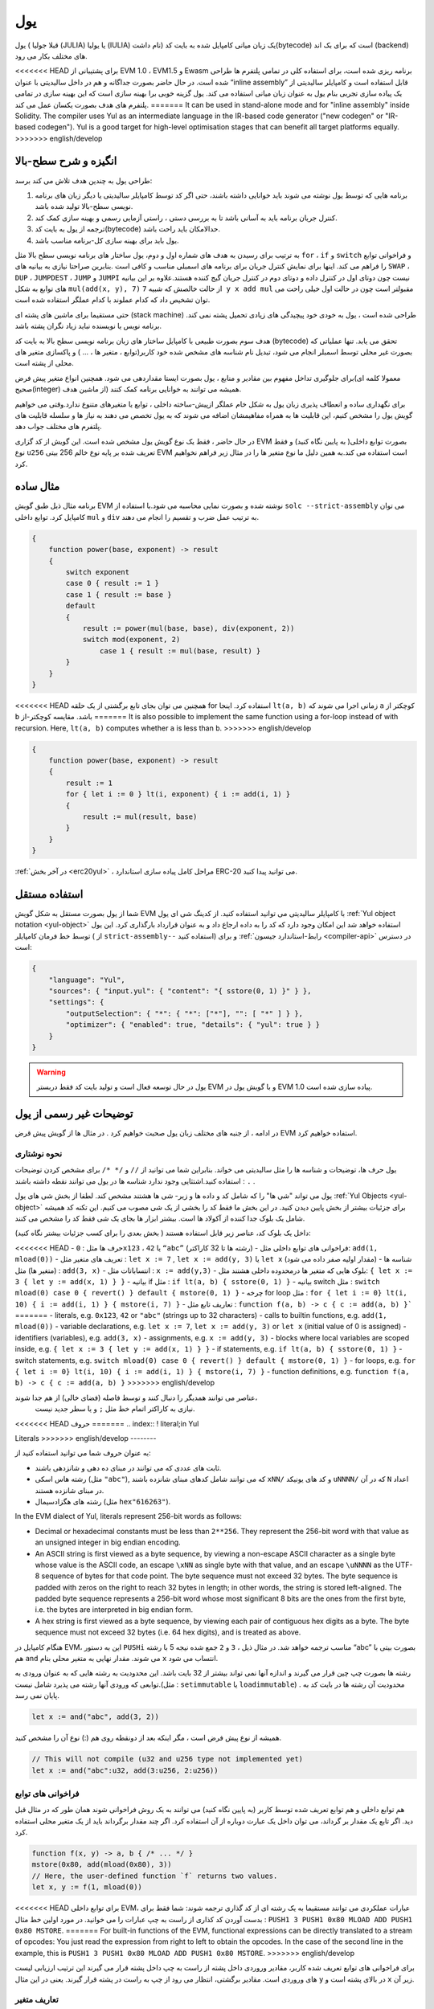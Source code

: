 .. _yul:

###
یول
###

.. index:: ! assembly, ! asm, ! evmasm, ! yul, julia, iulia

یول ( قبلا جولیا (JULIA) یا یولیا (IULIA) نام داشت) 
یک زبان میانی کامپایل شده به بایت کد(bytecode) است که برای بک اند (backend) های مختلف بکار می رود.

<<<<<<< HEAD
برای پشتیبانی از EVM 1.0 ، EVM1.5  و Ewasm برنامه ریزی شده است، برای استفاده کلی
در تمامی پلتفرم ها طراحی شده است. در حال حاضر بصورت جداگانه و هم در داخل سالیدیتی
با عنوان “inline assembly” قابل استفاده است و کامپایلر سالیدیتی از یک پیاده سازی تجربی
بنام یول به عنوان زبان میانی استفاده می کند. یول گزینه خوبی برا بهینه سازی است که این
بهینه سازی در تمامی پلتفرم های هدف بصورت یکسان عمل می کند.
=======
It can be used in stand-alone mode and for "inline assembly" inside Solidity.
The compiler uses Yul as an intermediate language in the IR-based code generator ("new codegen" or "IR-based codegen").
Yul is a good target for high-level optimisation stages that can benefit all target platforms equally.
>>>>>>> english/develop

انگیزه و شرح سطح-بالا
========================

طراحی یول به چندین هدف تلاش می کند برسد:

1. برنامه هایی که توسط یول نوشته می شوند باید خوانایی داشته باشند، حتی اگر کد توسط کامپایلر سالیدیتی یا دیگر زبان های برنامه نویسی سطح-بالا تولید شده باشد.
2. کنترل جریان برنامه باید به آسانی باشد تا به بررسی دستی ، راستی آزمایی رسمی و بهینه سازی  کمک کند.
3. ترجمه از یول به بایت کد(bytecode) حدالامکان باید راحت باشد.
4. یول باید برای بهینه سازی کل-برنامه مناسب باشد.

به ترتیب برای رسیدن به هدف های شماره اول و دوم، یول ساختار های برنامه نویسی سطح بالا مثل 
``for`` ، ``if``  و ``switch`` و فراخوانی توابع را فراهم می کند. اینها برای نمایش کنترل جریان برای
برنامه های اسمبلی مناسب و کافی است .بنابرین صراحتا نیازی به بیانیه های ``SWAP`` ، ``DUP`` ،  ``JUMPDEST`` ، ``JUMP`` و ``JUMPI`` 
نیست چون دوتای اول در کنترل داده و دوتای دوم در کنترل جریان گیج کننده هستند.علاوه بر این بیانیه های توابع به شکل 
``mul(add(x, y), 7)`` از حالت خالصش که شبیه ``7 y x add mul`` مقبولتر است چون در حالت اول خیلی راحت می توان
تشخیص داد که کدام عملوند با کدام عملگر استفاده شده است.

حتی مستقیما برای ماشین های پشته ای (stack machine) طراحی شده است ، یول به خودی خود پیچیدگی های زیادی تحمیل پشته نمی کند. برنامه نویس 
یا نویسنده نباید زیاد نگران پشته باشد.

هدف سوم بصورت طبیعی با کامپایل ساختار های زبان برنامه نویسی سطح بالا به بایت کد
(bytecode) تحقق می یابد. تنها عملیاتی که بصورت غیر محلی توسط اسمبلر انجام می شود، تبدیل نام شناسه های مشخص شده خود
کاربر(توابع ، متغیر ها ، ... ) و پاکسازی متغیر های محلی از پشته است.

برای جلوگیری تداخل مفهوم بین مقادیر و منابع ، یول بصورت ایستا مقداردهی می شود.
همچنین انواع متغیر پیش فرض(معمولا کلمه ای صحیح(integer) از ماشین هدف)  همیشه می
توانند به خوانایی برنامه کمک کنند.

برای نگهداری ساده و انعطاف پذیری زبان یول به شکل خام عملگر ازپیش-ساخته داخلی ، توابع
یا متغیرهای متنوع ندارد.وقتی می خواهیم گویش یول را مشخص کنیم، این قابلیت ها به همراه
مفاهیمشان اضافه می شوند که به یول تخصص می دهند به نیاز ها و سلسله قابلیت های پلتفرم
های مختلف جواب دهد.

در حال حاضر ، فقط یک نوع گویش یول مشخص شده است. این گویش از کد گزاری EVM
بصورت توابع داخلی( به پایین نگاه کنید) و فقط نوع ``u256`` تعریف شده بر پایه نوع خالم 256
بیتی EVM است استفاده می کند.به همین دلیل ما نوع متغیر ها را در مثال زیر فراهم نخواهیم
کرد.


مثال ساده
===========

برنامه مثال ذیل طبق گویش EVM نوشته شده و بصورت نمایی محاسبه می شود.با استفاده از
``solc --strict-assembly`` می توان کامپایل کرد. توابع داخلی ``mul`` و ``div`` به ترتیب عمل ضرب
و تقسیم را انجام می دهند.

.. code-block:: yul

    {
        function power(base, exponent) -> result
        {
            switch exponent
            case 0 { result := 1 }
            case 1 { result := base }
            default
            {
                result := power(mul(base, base), div(exponent, 2))
                switch mod(exponent, 2)
                    case 1 { result := mul(base, result) }
            }
        }
    }

<<<<<<< HEAD
همچنین می توان بجای تابع برگشتی از یک حلقه for استفاده کرد. اینجا ``lt(a, b)`` زمانی اجرا
می شوند که ``a``  کوچکتر از ``b``  باشد. مقایسه کوچکتر-از
=======
It is also possible to implement the same function using a for-loop
instead of with recursion. Here, ``lt(a, b)`` computes whether ``a`` is less than ``b``.
>>>>>>> english/develop

.. code-block:: yul

    {
        function power(base, exponent) -> result
        {
            result := 1
            for { let i := 0 } lt(i, exponent) { i := add(i, 1) }
            {
                result := mul(result, base)
            }
        }
    }

:ref:`در آخر بخش  <erc20yul>` ، مراحل کامل پیاده سازی استاندارد ERC-20 می توانید پیدا کنید.



استفاده مستقل
===============

شما از یول بصورت مستقل به شکل گویش EVM با کامپایلر سالیدیتی می توانید استفاده کنید.
از کدینگ شی ای یول :ref:`Yul object notation <yul-object>` استفاده خواهد شد این امکان وجود دارد که کد
را به داده ارجاع داد و به عنوان قرارداد بارگذاری کرد. این یول توسط خط فرمان کامپایلر ( از
``strict-assembly--`` استفاده کنید) و برای :ref:`رابط-استاندارد جیسون <compiler-api>` در دسترس است:

.. code-block:: json

    {
        "language": "Yul",
        "sources": { "input.yul": { "content": "{ sstore(0, 1) }" } },
        "settings": {
            "outputSelection": { "*": { "*": ["*"], "": [ "*" ] } },
            "optimizer": { "enabled": true, "details": { "yul": true } }
        }
    }

.. warning::

    یول در حال توسعه فعال است و تولید بایت کد فقط دربستر EVM و با گویش یول در EVM 1.0 پیاده سازی شده است.


توضیحات غیر رسمی از یول
===========================

در ادامه ، از جنبه های مختلف زبان یول صحبت خواهیم کرد . در مثال ها از گویش پیش قرض EVM استفاده خواهیم کرد.

نحوه نوشتاری
--------------

یول حرف ها، توضیحات و شناسه ها را مثل سالیدیتی می خواند. بنابراین شما می توانید از ``//`` و
``/* */`` برای مشخص کردن توضیحات استفاده کنید.اشتثایی وجود ندارد شناسه ها در یول می
توانند نقطه داشته باشند : ``.`` .

یول می تواند "شی ها" را که شامل کد و داده ها و زیر- شی ها هشتند مشخص کند.
لطفا از بخش شی های یول :ref:`Yul Objects <yul-object>` برای جزئیات بیشتر از بخش پایین دیدن کنید.
در این بخش ما فقط کد را بخشی از یک شی مصوب می کنیم.
این تکنه کد همیشه شامل یک بلوک جدا کننده از آکولاد ها است.
بیشتر ابزار ها بجای یک شی فقط کد را مشخص می کنند.

داخل یک بلوک کد، عناصر زیر قابل استفاده هستند 
( بخش بعدی را برای کسب جزئیات بیشتر نگاه کنید):

<<<<<<< HEAD
- حرف ها مثل : ``0x123`` ،  ``42`` یا ``“abc”`` (رشته ها تا 32 کاراکتر)
- فراخوانی های توابع داخلی مثل: ``add(1, mload(0))``
- تعریف های متغیر مثل : ``let x := 7`` , ``let x := add(y, 3)`` یا ``let x`` (مقدار اولیه صفر داده می شود)
- شناسه ها (متغیر ها) مثل : ``add(3, x)``
- انتساباتات مثل : ``x := add(y,3)``
- بلوک هایی که متغیر ها درمحدوده داخلی هشتند مثل: ``{ let x := 3 { let y := add(x, 1) } }``
- بیانیه if  مثل : ``if lt(a, b) { sstore(0, 1) }``
- بیانیه switch مثل : ``switch mload(0) case 0 { revert() } default { mstore(0, 1) }``
- چرخه for loop مثل : ``for { let i := 0} lt(i, 10) { i := add(i, 1) } { mstore(i, 7) }``
- تعاریف تابع مثل : ``function f(a, b) -> c { c := add(a, b) }```
=======
- literals, e.g. ``0x123``, ``42`` or ``"abc"`` (strings up to 32 characters)
- calls to builtin functions, e.g. ``add(1, mload(0))``
- variable declarations, e.g. ``let x := 7``, ``let x := add(y, 3)`` or ``let x`` (initial value of 0 is assigned)
- identifiers (variables), e.g. ``add(3, x)``
- assignments, e.g. ``x := add(y, 3)``
- blocks where local variables are scoped inside, e.g. ``{ let x := 3 { let y := add(x, 1) } }``
- if statements, e.g. ``if lt(a, b) { sstore(0, 1) }``
- switch statements, e.g. ``switch mload(0) case 0 { revert() } default { mstore(0, 1) }``
- for loops, e.g. ``for { let i := 0} lt(i, 10) { i := add(i, 1) } { mstore(i, 7) }``
- function definitions, e.g. ``function f(a, b) -> c { c := add(a, b) }``
>>>>>>> english/develop

عناصر می توانند همدیگر را دنبال کنند و توسط فاصله (فضای خالی) از هم جدا شوند،
 نیازی به کاراکتر اتمام خط مثل ``;`` و یا سطر جدید نیست.

<<<<<<< HEAD
حروف 
=======
.. index:: ! literal;in Yul

Literals
>>>>>>> english/develop
--------

به عنوان حروف شما می توانید استفاده کنید از:

- ثابت های عددی که می توانند در مبنای ده دهی و شانزدهی باشند.

- رشته هاس اسکی (مثل ``"abc"``), که می توانند شامل کدهای مبنای شانزده باشند ``xNN/`` و کد های یونیکد ``uNNNN/`` که در آن ``N`` اعداد در مبنای شانزده هستند.

- رشته های هگزادسیمال (مثل ``hex"616263"``).

In the EVM dialect of Yul, literals represent 256-bit words as follows:

- Decimal or hexadecimal constants must be less than ``2**256``.
  They represent the 256-bit word with that value as an unsigned integer in big endian encoding.

- An ASCII string is first viewed as a byte sequence, by viewing
  a non-escape ASCII character as a single byte whose value is the ASCII code,
  an escape ``\xNN`` as single byte with that value, and
  an escape ``\uNNNN`` as the UTF-8 sequence of bytes for that code point.
  The byte sequence must not exceed 32 bytes.
  The byte sequence is padded with zeros on the right to reach 32 bytes in length;
  in other words, the string is stored left-aligned.
  The padded byte sequence represents a 256-bit word whose most significant 8 bits are the ones from the first byte,
  i.e. the bytes are interpreted in big endian form.

- A hex string is first viewed as a byte sequence, by viewing
  each pair of contiguous hex digits as a byte.
  The byte sequence must not exceed 32 bytes (i.e. 64 hex digits), and is treated as above.

هنگام کامپایل در EVM، این به دستور ``PUSHi`` مناسب ترجمه خواهد شد. در مثال ذیل ، ``3`` و ``2``
جمع شده  نیجه 5 با رشته “abc”  بصورت بیتی با هم ``and`` می شوند. مقدار نهایی به متغیر
محلی بنام ``x``  انتساب می شود.

رشته ها بصورت چپ چین قرار می گیرند و اندازه آنها نمی تواند بیشتر از 32 بایت باشد. این
محدودیت به رشته هایی که به عنوان ورودی به توابعی که ورودی آنها رشته می پذیرد شامل
نیست.(مثل : ``setimmutable``  یا ``loadimmutable``)  . محدودیت آن رشته ها در بایت کد به پایان نمی رسد.

.. code-block:: yul

    let x := and("abc", add(3, 2))

همیشه از نوع پیش فرض است ، مگر اینکه بعد از دونقطه روی هم (:) نوع آن را مشخص کنید.

.. code-block:: yul

    // This will not compile (u32 and u256 type not implemented yet)
    let x := and("abc":u32, add(3:u256, 2:u256))


فراخوانی های توابع 
------------------

هم توابع داخلی و هم توابع تعریف شده توسط کاربر (به پایین نگاه کنید) می توانند به یک روش
فراخوانی شوند همان طور که در مثال قبل دید. اگر تابع یک مقدار بر گرداند، می توان داخل یک
عبارت دوباره از آن استفاده کرد. اگر چند مقدار برگرداند باید از یک متغیر محلی استفاده کرد.

.. code-block:: yul

    function f(x, y) -> a, b { /* ... */ }
    mstore(0x80, add(mload(0x80), 3))
    // Here, the user-defined function `f` returns two values.
    let x, y := f(1, mload(0))

<<<<<<< HEAD
برای توابع داخلی EVM، عبارات عملکردی می توانند مستقیما به یک رشته ای از کد گذاری
ترجمه شوند: شما فقط برای بدست آوردن کد کذاری از راست به چپ عبارات را می خوانید.
در مورد اولین خط مثال : ``PUSH1 3 PUSH1 0x80 MLOAD ADD PUSH1 0x80 MSTORE``.
=======
For built-in functions of the EVM, functional expressions
can be directly translated to a stream of opcodes:
You just read the expression from right to left to obtain the
opcodes. In the case of the second line in the example, this
is ``PUSH1 3 PUSH1 0x80 MLOAD ADD PUSH1 0x80 MSTORE``.
>>>>>>> english/develop

برای فراخوانی های توابع تعریف شده کاربر، مقادیر وروردی داخل پشته از راست به چپ داخل
پشته قرار می گیرند این ترتیب ارزیابی لیست های وروردی است. مقادیر برگشتی، انتظار می
رود از چپ به راست در پشته قرار گیرند. یعنی در این مثال ``y`` در بالای پشته است و ``x`` زیر آن.

تعاریف متغیر
------------

برای تعریف متغیر ها می توانید از کلمه کلیدی ``let`` استفاده کنید. یک متغیر فقط در داخل بلوکی
که تعریف شده ``{...}`` قابل مشاهده است. هنگام کامپایل به EVM، اسلات پشته جدید ایجاد می
شود که مختص متغیر است و با رسیدن به انتهای بلوک خودکار دوباره  از بین می رود. می
توانید مقدار اولیه ای برای متغیر ارائه دهید. اگر مقداری ارائه ندهدید، مقدار متغیر صفر در نظر
گرفته می شود.

از آنجایی که متغیر ها روی پشته ذخیره می شوند، مستقیما بر حافظه یا هارد تاثیر نمی گذارند،
اما می توان از آنها به عنوان اشاره گر ها در حافظه و یا مکان های ذخیره سازی در توابع داخلی
``mstore`` , ``mload`` , ``sstore`` و ``sload`` استفاده کرد.گویش های آینده ممکن است نوع های(
types) خاصی را برای این اشاره گر ها معرفی کند.

وقتی یک متغیر ارجاع می شود، مقدار فعلی آن کپی می شود. برای EVM ، این به یک دستور ``DUP`` ترجمه می شود.

.. code-block:: yul

    {
        let zero := 0
        let v := calldataload(zero)
        {
            let y := add(sload(v), 1)
            v := y
        } // y is "deallocated" here
        sstore(v, zero)
    } // v and zero are "deallocated" here


اگر متغیر تعریف شده نوع متفاوتی از نوع ئیش فرض داشته باشد، شما این را به دونقطه روی
هم نشان می دهید. هنگامی که از یک فراخوانی تابعی که چندین مقدار بر می گرداند، می توانید
متغیر های مختلفی را دریک عبارت تعریف کنید.

.. code-block:: yul

    // This will not compile (u32 and u256 type not implemented yet)
    {
        let zero:u32 := 0:u32
        let v:u256, t:u32 := f()
        let x, y := g()
    }

بسته به تنظیمات بهینه ساز، پس از استفاده از متغیر برای آخرین بار ، کامپایلر می تواند اسلات
پشته را از قبل آزاد کند، حتی اگر هنوز در محدوده باشد.


انتسابات
-----------

متغیر ها را می توان پس از تعریف با استفاده از عملگر ``:=`` نسبت داد. انتساب همزمان چندین
متغیر امکان پذیر است. برای این کار، تعداد و انواع مقادیر باید مطابقت داشته باشند.اگر می
خواهید مقادیر برگشتی از تابعی را که دارای پارامتر های باز گشتی متعدد است اختصاص دهید،
باید متغیر های متعددی را فراهم کنید. متغیری ممکن نیست چندین بار در سمت چپ انتساب
شود، به عنوان مثال ``()x, x := f`` نا معتبر است.

.. code-block:: yul

    let v := 0
    // re-assign v
    v := 2
    let t := add(v, 2)
    function f() -> a, b { }
    // assign multiple values
    v, t := f()


If
--

از دستور if می توان برای اجرای شروط استفاده کرد. بوک “else” قابل تعریف نیست. اگر به
چندین گزینه دیگر نیاز دارید ، به جای آن از “switch” استفاده کنید (پایین را ببینید).

.. code-block:: yul

    if lt(calldatasize(), 4) { revert(0, 0) }

آکولاد برای بدنه لازم است.

Switch
------

می توانید از دستور switch به عنوان نسخه گسترده if استفاده کنید.مقدار یک عبارت را می
گیرد و آن را با چندین مقدار ثابت واقعی مقایسه می کند. در صورت مطابقت بخش مربوطه
گرفته می شود.بر خلاف سایر زبان های برنامه نویسی ، به دلایل امنیتی ، کنترل جریان از یک
کیس به کیس دیگر ادامه نمی یابد. می توان یک کیس پیش فرض ``default`` تعریف کرد که در صوردت
عدم تطابق با دیگر کیس ها آن اجرا شود. 

.. code-block:: yul

    {
        let x := 0
        switch calldataload(4)
        case 0 {
            x := calldataload(0x24)
        }
        default {
            x := calldataload(0x44)
        }
        sstore(0, div(x, 2))
    }

لیست کیس ها نیاز به آکولاد ندارد ولی بدنه کیس ها نیازمند آکولاد باز و بسته هستند.

Loops
-----

یول از حلقه for…loop پشتیبانی می کند که شامل یک قسمت اولبه ، یک شرط ، یک قسمت
بعد از تکرار و یک بدنه است. شرط باید یک عبارت باشد، در حالی که سه مورد دیگر بلوک
هستند. اگر در قسمت مقدماتی تمام متغیر هارا تعریف کند ، دامنه این متغیر ها به سایر قسمت
های حلقه گسترش می یابد.

دستورات ``break``  و ``continue`` را می توان به ترتیب برای خروج از حلقه و یا ادامه حلقه از جایی که باقیمانده استفاده کرد.

مثال زیر جمع مساحت یک منطقه را در حافظه محاسبه می کند.

.. code-block:: yul

    {
        let x := 0
        for { let i := 0 } lt(i, 0x100) { i := add(i, 0x20) } {
            x := add(x, mload(i))
        }
    }

برای حلقه ها می توان به عنوان جایگزین حلقه while نیز استفاده کرد : خیلی ساده قسمت های اولیه و پس از تکرار را خالی بگذارید.

.. code-block:: yul

    {
        let x := 0
        let i := 0
        for { } lt(i, 0x100) { } {     // while(i < 0x100)
            x := add(x, mload(i))
            i := add(i, 0x20)
        }
    }

تعاریف توابع 
---------------------

ول به تعریف توابع اجازه می دهد. اینها نباید با توابع سالیدیتی اشتباه گرفته شوند زیرا آنها
هرگز بخشی از رابط خارجی قرار داد نیستند فضای نامی (namespace) جدا از فضای توابع
سالیدیتی دارند.

برای EVM، توابع یول ورودی های خود را (به کامپیوتر بر می گردانند) از پشته می گیرند و
همچنین نتایج را روی پشته قرار می دهند. توابع تعریف شده توسط کاربر و توابع داخلی دقیقا به
همین روش فرا خوانی می شوند.

توابع را می توان در هر کجا تعریف کرد و بلوکی که در آن اعلام می شوند قابل مشاهده
هستند. در داخل یک تابع ، نمی توانید به متغیر های تعریف شده خارج از تابع دسترسی پیدا کنید.

تعریف پارامتر ها و متغیر های برگشتی در توابع مانند سالیتدی است.
برای برگرداندن متغیر ، آن را به متغیر های برگشتی نسبت دهید.

اگر شما تابعی دارید که چندین متغیر بر می گرداند،
شما باید خروجی را به چندین متغیر نسبت دهدید ``a, b := f(x)``  یا  ``let a, b := f(x)``.

از دستور ``leave`` برا خروج از تابع فعلی می توان استفاده کرد. مانند دستور ``return`` در دیگر
زبان های برنامه نویسی عمل می کند که برگشت مقدار مهم نیست، فقط از تابع خارج می شود
در حالی که متغیر های بازگشتی در آن لحظه هر مقداری که داشته باشند نسبت داده می شوند.

توجه داشته باشید که گویش EVM یک تابع داخلی به نام ``return`` دارد که از اجرای
کل(فراخوانی داخلی سیستم) برنامه خارج می شود و این تابع مختص یول نیست.

مثال تابع توان را پیاده سازی می کند توسط (ضرب درخود عدد – ضرب بر عدد توان) :

.. code-block:: yul

    {
        function power(base, exponent) -> result {
            switch exponent
            case 0 { result := 1 }
            case 1 { result := base }
            default {
                result := power(mul(base, base), div(exponent, 2))
                switch mod(exponent, 2)
                    case 1 { result := mul(base, result) }
            }
        }
    }

مشخصات یول
====================

این فضا به طور رسمی کدینگ یول را توصیف می کند، کد یول معمولا درون شی هایی از نوع
یول قرار می گیرد، که در فصل مخصوص خودش توضیح داده شده است.

.. code-block:: none

    Block = '{' Statement* '}'
    Statement =
        Block |
        FunctionDefinition |
        VariableDeclaration |
        Assignment |
        If |
        Expression |
        Switch |
        ForLoop |
        BreakContinue |
        Leave
    FunctionDefinition =
        'function' Identifier '(' TypedIdentifierList? ')'
        ( '->' TypedIdentifierList )? Block
    VariableDeclaration =
        'let' TypedIdentifierList ( ':=' Expression )?
    Assignment =
        IdentifierList ':=' Expression
    Expression =
        FunctionCall | Identifier | Literal
    If =
        'if' Expression Block
    Switch =
        'switch' Expression ( Case+ Default? | Default )
    Case =
        'case' Literal Block
    Default =
        'default' Block
    ForLoop =
        'for' Block Expression Block Block
    BreakContinue =
        'break' | 'continue'
    Leave = 'leave'
    FunctionCall =
        Identifier '(' ( Expression ( ',' Expression )* )? ')'
    Identifier = [a-zA-Z_$] [a-zA-Z_$0-9.]*
    IdentifierList = Identifier ( ',' Identifier)*
    TypeName = Identifier
    TypedIdentifierList = Identifier ( ':' TypeName )? ( ',' Identifier ( ':' TypeName )? )*
    Literal =
        (NumberLiteral | StringLiteral | TrueLiteral | FalseLiteral) ( ':' TypeName )?
    NumberLiteral = HexNumber | DecimalNumber
    StringLiteral = '"' ([^"\r\n\\] | '\\' .)* '"'
    TrueLiteral = 'true'
    FalseLiteral = 'false'
    HexNumber = '0x' [0-9a-fA-F]+
    DecimalNumber = [0-9]+


محدودیت های دستور زبان
---------------------------

جدا از محدودیت هایی که مستقیما توسط دستور زبان اعمال می شوند ، محدودیت های زیر نیز
اعمال می شوند:

سوئیچ ها باید حداقل یک کیس داشته باشند ( از جمله کیس پیش قرض).
همه مقادر کیس ها باید هم نوع و مقادیر متمایز داشته باشند.
اگر بر تمامی حالت ها کیس نوشته شده باشد نوشت کیس پیش فرض مجاز نیست.
( یعنی یک سویچ از نوع ``bool`` که فقط دارای یک حالت درست و ناردست باشد ، نوشتن کیش پیش فرض مجاز نیست.)

هر عبارت به عنوان صفر یا مقداری بیشتر از صفر ارزیابی می شود. نحوه ارزیابی شناسه
ها(متغیر ها) و اصطلاحات (رشته  و یا اعدادی که خودمان در یک شرط  جهت بررسی وارد می
کنیم) یکسان است و در توابع  نحوه ارزیابی مقادیر بازگشتی به هر تعدادی باشند به همان تعداد
عمل ارزیابی خواهیم داشت

در تعریف و انتساب متغیر ها ، عبارات سمت راست (در صورت وجود)  با مقادیر سمت چپ
باید یکسان باشند. این تنها حالتی است که می توان از چندین مقدار استفاده کرد. متغیر با نام
مشابه نمی تواند بیش از یک بار در سمت چپ انتساب یا تعریف شود.

عباراتی که به صورت بیانیه هستند (یعنی در داخل بلوک هستند) باید با مقادیر صفر سنجیده شوند.

در تمام شرایط دیگر ، عبارات باید دقیقا به یک ارزش سنجیده شوند.

<<<<<<< HEAD
دستورات ``continue`` و ``break`` در داخل بدنه حلقه ها قابل استفاده است و باید همان عملکرد را
که در حلقه دارند نشان دهند( یا هر دو باید در سطح بالایی باشند). از دستورات ``continue`` و
``break`` نمی توان در قسمت های دیگر حلقه استفاده کرد ، حتی در داخل حلقه دوم یک حلقه تو در تو.
=======
A ``continue`` or ``break`` statement can only be used inside the body of a for-loop, as follows.
Consider the innermost loop that contains the statement.
The loop and the statement must be in the same function, or both must be at the top level.
The statement must be in the loop's body block;
it cannot be in the loop's initialization block or update block.
It is worth emphasizing that this restriction applies just
to the innermost loop that contains the ``continue`` or ``break`` statement:
this innermost loop, and therefore the ``continue`` or ``break`` statement,
may appear anywhere in an outer loop, possibly in an outer loop's initialization block or update block.
For example, the following is legal,
because the ``break`` occurs in the body block of the inner loop,
despite also occurring in the update block of the outer loop:

.. code-block:: yul

    for {} true { for {} true {} { break } }
    {
    }
>>>>>>> english/develop

قسمت شرط حلقه باید دقیقا یک مقدار سنجیده شود.

دستور ``leave`` فقط داخل توابع قابل استفاده است.

Functions cannot be defined anywhere inside for loop init blocks.

اندازه لیترالز(literals) نمی تواند بزرگتر از نوع آنها باشد. بزرگترین نوع قابل تعریف به اندازه 256 بیت است.

حین انتساب در فراخوانی تابع، مقادیر باید با نوع آنها مطابقت داشته باشند. به هیچ وجه تبدیل
ضمنی مجاز نیست. تبدیل ضمنی بطور کلی فقط زمانی مقدور است که گویش این قابلیت را با
توابع – داخلی مناسب فراهم کند و مقادیر را دریافت و به نوع متفاوت تبدیل کرده وبه خروجی
دهد.

قوانین محدوده ها
----------------

حدود در یول به بلوک ها ختم می شوند ( استثنائات توابع و حلقه های for است که در پایین
شرح داده شده است) و تمامی تعاریف ( ``FunctionDefinition`` ، ``VariableDeclaration``) با شناسه های جدید
در این محدوده معرفی می شوند.

شناسه ها در بلوکی که تعریف شده اند (شامل تمامی نودها-فرعی(sub-nodes)  و بلوکهای-فرعی) در دسترس هستند:

خصوصا ،
نمی توان در سمت راست اول مقدار داد و سپس در سمت چپ نام متغیر را نوشت.
وابع قبل از تعریفشان قابل ارجاع هستند (به شرطی که در محدوده دسترس باشند).

به عنوان استثنا، محدود “ورودی” (init) قسمت حلقه for-loop در تمام قسمت های دیگر حلقه
گسترش یافته است. این بدان معنی است که متغیر های تعریف شده در بخش ورودی(init) (اما
نه بلوکی که داخل بخش ورودی است) درتمامی دیگر بخش های حلقه در دسترس هستند.

شناسه های تعریف شده در قسمت های دیگر حلقه از قوانین محدوده ها تبعیت می کنند.

یعنی یک حلقه for-loop به شکل ``for { I... } C { P... } { B... }`` معادل ``{ I... for {} C { P... } { B... } }``.

پارامتر ها و پارامتر های بازگشتی از توابع در داخل توابع در دسترس هستند و باید نام آنها
متفاوت باشد.

داخل توابع ، این امکان وجود ندارد به متغیری خارج از محدوده تابع نمی توان ارجاع داد.

سایه زدن (shadowing) مجاز نیست ، یعنی شما نمی توانید شناسه ای را که قبلا  در جایی
تعریف کرده اید در جای دیگر شناسه ای به همان نام داشته باشید، حتی اگر در دسترس نباشد.
در داخل توابع، دسترسی به متغیری که خارج از محدوده تابع تعریف شده باشد، امکانپذیر نیست.

مشخصات رسمی 
-----------

ما یول را با فراهم کردن تابع E  اورلود شده (overloaded) در نود های مختلف AST مشخص
می کنیم. مانند توابع داخلی می تواند عوارض جانبی داشته باشد، تابع E دو وضعیت آبجکت (
object state) و نود AST را می گیرد و دو وضعیت آبجکت (object state) جدید و یک متغیر
عددی از دیگر مقادیر را بر می گرداند. این دو وضعیت آبجکت(object state)  عبارتند از
وضعیت آبجکت کل (Global)(که درداخل آنها حافظه EVM ،فضاهای ذخیره سازی و وضعیت
بلاکچین است) و وضعیت آبجکت محلی ( وضعیت متغیر های محلی ، یعنی قسمت(segment)
پشته EVM وجود دارد)

اگر نود AST  یک بیانیه باشد ، تابع E دو وضعیت آبجکت (object state)  برمی گرداند و یک
"حالت" (“mode”) که برای ``break`` ، ``continue`` و ``leave`` عبارت استفاده می شود. اگر این
نود AST یک عبارت باشد، تابع E دو وضعیت آبجکت (object state)  و تعداد زیادی مقادیر بر
می گرداند که به عنوان عبارت ارزیابی می شوند


ماهیت دقیق وضعیت کل(global) نامشخص و غیر قابل توصیف در سطح بالای برنامه نویسی
است. وضعیت محلی ``L`` با شناسه های ``i`` به مقادیر ``v`` به عنوان ``L[i] = v`` نشان داده شده است.

برای شناسه ``v`` اجازه دهید ``$v`` نام شناسه باشد.

ما از یک علامت غیر ساختاری برا نودهای AST استفاده خواهیم کرد.

.. code-block:: none

    E(G, L, <{St1, ..., Stn}>: Block) =
        let G1, L1, mode = E(G, L, St1, ..., Stn)
        let L2 be a restriction of L1 to the identifiers of L
        G1, L2, mode
    E(G, L, St1, ..., Stn: Statement) =
        if n is zero:
            G, L, regular
        else:
            let G1, L1, mode = E(G, L, St1)
            if mode is regular then
                E(G1, L1, St2, ..., Stn)
            otherwise
                G1, L1, mode
    E(G, L, FunctionDefinition) =
        G, L, regular
    E(G, L, <let var_1, ..., var_n := rhs>: VariableDeclaration) =
        E(G, L, <var_1, ..., var_n := rhs>: Assignment)
    E(G, L, <let var_1, ..., var_n>: VariableDeclaration) =
        let L1 be a copy of L where L1[$var_i] = 0 for i = 1, ..., n
        G, L1, regular
    E(G, L, <var_1, ..., var_n := rhs>: Assignment) =
        let G1, L1, v1, ..., vn = E(G, L, rhs)
        let L2 be a copy of L1 where L2[$var_i] = vi for i = 1, ..., n
        G1, L2, regular
    E(G, L, <for { i1, ..., in } condition post body>: ForLoop) =
        if n >= 1:
            let G1, L1, mode = E(G, L, i1, ..., in)
            // mode has to be regular or leave due to the syntactic restrictions
            if mode is leave then
                G1, L1 restricted to variables of L, leave
            otherwise
                let G2, L2, mode = E(G1, L1, for {} condition post body)
                G2, L2 restricted to variables of L, mode
        else:
            let G1, L1, v = E(G, L, condition)
            if v is false:
                G1, L1, regular
            else:
                let G2, L2, mode = E(G1, L, body)
                if mode is break:
                    G2, L2, regular
                otherwise if mode is leave:
                    G2, L2, leave
                else:
                    G3, L3, mode = E(G2, L2, post)
                    if mode is leave:
                        G3, L3, leave
                    otherwise
                        E(G3, L3, for {} condition post body)
    E(G, L, break: BreakContinue) =
        G, L, break
    E(G, L, continue: BreakContinue) =
        G, L, continue
    E(G, L, leave: Leave) =
        G, L, leave
    E(G, L, <if condition body>: If) =
        let G0, L0, v = E(G, L, condition)
        if v is true:
            E(G0, L0, body)
        else:
            G0, L0, regular
    E(G, L, <switch condition case l1:t1 st1 ... case ln:tn stn>: Switch) =
        E(G, L, switch condition case l1:t1 st1 ... case ln:tn stn default {})
    E(G, L, <switch condition case l1:t1 st1 ... case ln:tn stn default st'>: Switch) =
        let G0, L0, v = E(G, L, condition)
        // i = 1 .. n
        // Evaluate literals, context doesn't matter
        let _, _, v1 = E(G0, L0, l1)
        ...
        let _, _, vn = E(G0, L0, ln)
        if there exists smallest i such that vi = v:
            E(G0, L0, sti)
        else:
            E(G0, L0, st')

    E(G, L, <name>: Identifier) =
        G, L, L[$name]
    E(G, L, <fname(arg1, ..., argn)>: FunctionCall) =
        G1, L1, vn = E(G, L, argn)
        ...
        G(n-1), L(n-1), v2 = E(G(n-2), L(n-2), arg2)
        Gn, Ln, v1 = E(G(n-1), L(n-1), arg1)
        Let <function fname (param1, ..., paramn) -> ret1, ..., retm block>
        be the function of name $fname visible at the point of the call.
        Let L' be a new local state such that
        L'[$parami] = vi and L'[$reti] = 0 for all i.
        Let G'', L'', mode = E(Gn, L', block)
        G'', Ln, L''[$ret1], ..., L''[$retm]
    E(G, L, l: StringLiteral) = G, L, str(l),
        where str is the string evaluation function,
        which for the EVM dialect is defined in the section 'Literals' above
    E(G, L, n: HexNumber) = G, L, hex(n)
        where hex is the hexadecimal evaluation function,
        which turns a sequence of hexadecimal digits into their big endian value
    E(G, L, n: DecimalNumber) = G, L, dec(n),
        where dec is the decimal evaluation function,
        which turns a sequence of decimal digits into their big endian value

.. _opcodes:

گویش EVM
--------

<<<<<<< HEAD
گویش پیش فرض یول در حال حاضر گویش EVM در نشخه فعلی انتخاب شده EVM است. با
نسخه ای از EVM ، تنها حالت موجود در این گویش ``u256`` است ، حالت خام 256 بیت ماشین
مجازی اتریوم. از آنجایی که حالت پیش فرض گویش است می توان از آن صرف نظر کرد.
=======
The default dialect of Yul currently is the EVM dialect for the currently selected version of the EVM.
The only type available in this dialect
is ``u256``, the 256-bit native type of the Ethereum Virtual Machine.
Since it is the default type of this dialect, it can be omitted.
>>>>>>> english/develop

جدول زیر (بسته به نوع نسخه EVM) تمام توابع ساخته شده را لیست می کند و شرح مختصری
از عملکرد/کد گذاری را ارئه می دهد. این سند نمی خواهد شرح کاملی از ماشین مجازی اتریوم
باشد. اگر علاقه مندبه معتای دقیق هستید، لطفا به سند دیگری مراجعه کنید.

<<<<<<< HEAD
کد ها با علامت – نشانه گذاری شده اند نتیجه ای بر نمی گردانند و تمامی آنها یک مقدار را بر
می گرداند. کد هایی که با ``F``، ``H``، ``B`` و ``C`` یا ``I`` و ``L``  نشانه گذاری شده اند به ترتیب از زمان
Frontainter،  Homestead ، Byzantium  و Constantinople یا Istanbul و London وجود دارند.
=======
Opcodes marked with ``-`` do not return a result and all others return exactly one value.
Opcodes marked with ``F``, ``H``, ``B``, ``C``, ``I``, ``L`` and ``P`` are present since Frontier,
Homestead, Byzantium, Constantinople, Istanbul, London or Paris respectively.
>>>>>>> english/develop

در ادامه ``(mem[a...b`` نشانگر بایت های حافظه است که از موقعیت ``a`` شروع و تا ``b`` منتهی
میشوند در حالی خود خانه b شامل حافظه نیست و ``storage[p]`` بیانگر محتوای داخل فضای
ذخیره سازی اسلات ``p`` است.

از آنجایی که یول متغیر های محلی و کنترل جریان را مدیریت می کند ، کد هایی که با این
ویژگی ها تداخل می کنند وجود ندارند. این شامل دستور های ``dup`` و ``swap`` و همچنین دستور
های ``jump`` ، برچسب ها و دستور ``push`` می باشد.

+-------------------------+-----+---+-----------------------------------------------------------------+
| Instruction             |     |   | Explanation                                                     |
+=========================+=====+===+=================================================================+
| stop()                  | `-` | F | stop execution, identical to return(0, 0)                       |
+-------------------------+-----+---+-----------------------------------------------------------------+
| add(x, y)               |     | F | x + y                                                           |
+-------------------------+-----+---+-----------------------------------------------------------------+
| sub(x, y)               |     | F | x - y                                                           |
+-------------------------+-----+---+-----------------------------------------------------------------+
| mul(x, y)               |     | F | x * y                                                           |
+-------------------------+-----+---+-----------------------------------------------------------------+
| div(x, y)               |     | F | x / y or 0 if y == 0                                            |
+-------------------------+-----+---+-----------------------------------------------------------------+
| sdiv(x, y)              |     | F | x / y, for signed numbers in two's complement, 0 if y == 0      |
+-------------------------+-----+---+-----------------------------------------------------------------+
| mod(x, y)               |     | F | x % y, 0 if y == 0                                              |
+-------------------------+-----+---+-----------------------------------------------------------------+
| smod(x, y)              |     | F | x % y, for signed numbers in two's complement, 0 if y == 0      |
+-------------------------+-----+---+-----------------------------------------------------------------+
| exp(x, y)               |     | F | x to the power of y                                             |
+-------------------------+-----+---+-----------------------------------------------------------------+
| not(x)                  |     | F | bitwise "not" of x (every bit of x is negated)                  |
+-------------------------+-----+---+-----------------------------------------------------------------+
| lt(x, y)                |     | F | 1 if x < y, 0 otherwise                                         |
+-------------------------+-----+---+-----------------------------------------------------------------+
| gt(x, y)                |     | F | 1 if x > y, 0 otherwise                                         |
+-------------------------+-----+---+-----------------------------------------------------------------+
| slt(x, y)               |     | F | 1 if x < y, 0 otherwise, for signed numbers in two's complement |
+-------------------------+-----+---+-----------------------------------------------------------------+
| sgt(x, y)               |     | F | 1 if x > y, 0 otherwise, for signed numbers in two's complement |
+-------------------------+-----+---+-----------------------------------------------------------------+
| eq(x, y)                |     | F | 1 if x == y, 0 otherwise                                        |
+-------------------------+-----+---+-----------------------------------------------------------------+
| iszero(x)               |     | F | 1 if x == 0, 0 otherwise                                        |
+-------------------------+-----+---+-----------------------------------------------------------------+
| and(x, y)               |     | F | bitwise "and" of x and y                                        |
+-------------------------+-----+---+-----------------------------------------------------------------+
| or(x, y)                |     | F | bitwise "or" of x and y                                         |
+-------------------------+-----+---+-----------------------------------------------------------------+
| xor(x, y)               |     | F | bitwise "xor" of x and y                                        |
+-------------------------+-----+---+-----------------------------------------------------------------+
| byte(n, x)              |     | F | nth byte of x, where the most significant byte is the 0th byte  |
+-------------------------+-----+---+-----------------------------------------------------------------+
| shl(x, y)               |     | C | logical shift left y by x bits                                  |
+-------------------------+-----+---+-----------------------------------------------------------------+
| shr(x, y)               |     | C | logical shift right y by x bits                                 |
+-------------------------+-----+---+-----------------------------------------------------------------+
| sar(x, y)               |     | C | signed arithmetic shift right y by x bits                       |
+-------------------------+-----+---+-----------------------------------------------------------------+
| addmod(x, y, m)         |     | F | (x + y) % m with arbitrary precision arithmetic, 0 if m == 0    |
+-------------------------+-----+---+-----------------------------------------------------------------+
| mulmod(x, y, m)         |     | F | (x * y) % m with arbitrary precision arithmetic, 0 if m == 0    |
+-------------------------+-----+---+-----------------------------------------------------------------+
| signextend(i, x)        |     | F | sign extend from (i*8+7)th bit counting from least significant  |
+-------------------------+-----+---+-----------------------------------------------------------------+
| keccak256(p, n)         |     | F | keccak(mem[p...(p+n)))                                          |
+-------------------------+-----+---+-----------------------------------------------------------------+
| pc()                    |     | F | current position in code                                        |
+-------------------------+-----+---+-----------------------------------------------------------------+
| pop(x)                  | `-` | F | discard value x                                                 |
+-------------------------+-----+---+-----------------------------------------------------------------+
| mload(p)                |     | F | mem[p...(p+32))                                                 |
+-------------------------+-----+---+-----------------------------------------------------------------+
| mstore(p, v)            | `-` | F | mem[p...(p+32)) := v                                            |
+-------------------------+-----+---+-----------------------------------------------------------------+
| mstore8(p, v)           | `-` | F | mem[p] := v & 0xff (only modifies a single byte)                |
+-------------------------+-----+---+-----------------------------------------------------------------+
| sload(p)                |     | F | storage[p]                                                      |
+-------------------------+-----+---+-----------------------------------------------------------------+
| sstore(p, v)            | `-` | F | storage[p] := v                                                 |
+-------------------------+-----+---+-----------------------------------------------------------------+
| msize()                 |     | F | size of memory, i.e. largest accessed memory index              |
+-------------------------+-----+---+-----------------------------------------------------------------+
| gas()                   |     | F | gas still available to execution                                |
+-------------------------+-----+---+-----------------------------------------------------------------+
| address()               |     | F | address of the current contract / execution context             |
+-------------------------+-----+---+-----------------------------------------------------------------+
| balance(a)              |     | F | wei balance at address a                                        |
+-------------------------+-----+---+-----------------------------------------------------------------+
| selfbalance()           |     | I | equivalent to balance(address()), but cheaper                   |
+-------------------------+-----+---+-----------------------------------------------------------------+
| caller()                |     | F | call sender (excluding ``delegatecall``)                        |
+-------------------------+-----+---+-----------------------------------------------------------------+
| callvalue()             |     | F | wei sent together with the current call                         |
+-------------------------+-----+---+-----------------------------------------------------------------+
| calldataload(p)         |     | F | call data starting from position p (32 bytes)                   |
+-------------------------+-----+---+-----------------------------------------------------------------+
| calldatasize()          |     | F | size of call data in bytes                                      |
+-------------------------+-----+---+-----------------------------------------------------------------+
| calldatacopy(t, f, s)   | `-` | F | copy s bytes from calldata at position f to mem at position t   |
+-------------------------+-----+---+-----------------------------------------------------------------+
| codesize()              |     | F | size of the code of the current contract / execution context    |
+-------------------------+-----+---+-----------------------------------------------------------------+
| codecopy(t, f, s)       | `-` | F | copy s bytes from code at position f to mem at position t       |
+-------------------------+-----+---+-----------------------------------------------------------------+
| extcodesize(a)          |     | F | size of the code at address a                                   |
+-------------------------+-----+---+-----------------------------------------------------------------+
| extcodecopy(a, t, f, s) | `-` | F | like codecopy(t, f, s) but take code at address a               |
+-------------------------+-----+---+-----------------------------------------------------------------+
| returndatasize()        |     | B | size of the last returndata                                     |
+-------------------------+-----+---+-----------------------------------------------------------------+
| returndatacopy(t, f, s) | `-` | B | copy s bytes from returndata at position f to mem at position t |
+-------------------------+-----+---+-----------------------------------------------------------------+
| extcodehash(a)          |     | C | code hash of address a                                          |
+-------------------------+-----+---+-----------------------------------------------------------------+
| create(v, p, n)         |     | F | create new contract with code mem[p...(p+n)) and send v wei     |
|                         |     |   | and return the new address; returns 0 on error                  |
+-------------------------+-----+---+-----------------------------------------------------------------+
| create2(v, p, n, s)     |     | C | create new contract with code mem[p...(p+n)) at address         |
|                         |     |   | keccak256(0xff . this . s . keccak256(mem[p...(p+n)))           |
|                         |     |   | and send v wei and return the new address, where ``0xff`` is a  |
|                         |     |   | 1 byte value, ``this`` is the current contract's address        |
|                         |     |   | as a 20 byte value and ``s`` is a big-endian 256-bit value;     |
|                         |     |   | returns 0 on error                                              |
+-------------------------+-----+---+-----------------------------------------------------------------+
| call(g, a, v, in,       |     | F | call contract at address a with input mem[in...(in+insize))     |
| insize, out, outsize)   |     |   | providing g gas and v wei and output area                       |
|                         |     |   | mem[out...(out+outsize)) returning 0 on error (eg. out of gas)  |
|                         |     |   | and 1 on success                                                |
|                         |     |   | :ref:`See more <yul-call-return-area>`                          |
+-------------------------+-----+---+-----------------------------------------------------------------+
| callcode(g, a, v, in,   |     | F | identical to ``call`` but only use the code from a and stay     |
| insize, out, outsize)   |     |   | in the context of the current contract otherwise                |
|                         |     |   | :ref:`See more <yul-call-return-area>`                          |
+-------------------------+-----+---+-----------------------------------------------------------------+
| delegatecall(g, a, in,  |     | H | identical to ``callcode`` but also keep ``caller``              |
| insize, out, outsize)   |     |   | and ``callvalue``                                               |
|                         |     |   | :ref:`See more <yul-call-return-area>`                          |
+-------------------------+-----+---+-----------------------------------------------------------------+
| staticcall(g, a, in,    |     | B | identical to ``call(g, a, 0, in, insize, out, outsize)`` but do |
| insize, out, outsize)   |     |   | not allow state modifications                                   |
|                         |     |   | :ref:`See more <yul-call-return-area>`                          |
+-------------------------+-----+---+-----------------------------------------------------------------+
| return(p, s)            | `-` | F | end execution, return data mem[p...(p+s))                       |
+-------------------------+-----+---+-----------------------------------------------------------------+
| revert(p, s)            | `-` | B | end execution, revert state changes, return data mem[p...(p+s)) |
+-------------------------+-----+---+-----------------------------------------------------------------+
| selfdestruct(a)         | `-` | F | end execution, destroy current contract and send funds to a     |
|                         |     |   | (deprecated)                                                    |
+-------------------------+-----+---+-----------------------------------------------------------------+
| invalid()               | `-` | F | end execution with invalid instruction                          |
+-------------------------+-----+---+-----------------------------------------------------------------+
| log0(p, s)              | `-` | F | log data mem[p...(p+s))                                         |
+-------------------------+-----+---+-----------------------------------------------------------------+
| log1(p, s, t1)          | `-` | F | log data mem[p...(p+s)) with topic t1                           |
+-------------------------+-----+---+-----------------------------------------------------------------+
| log2(p, s, t1, t2)      | `-` | F | log data mem[p...(p+s)) with topics t1, t2                      |
+-------------------------+-----+---+-----------------------------------------------------------------+
| log3(p, s, t1, t2, t3)  | `-` | F | log data mem[p...(p+s)) with topics t1, t2, t3                  |
+-------------------------+-----+---+-----------------------------------------------------------------+
| log4(p, s, t1, t2, t3,  | `-` | F | log data mem[p...(p+s)) with topics t1, t2, t3, t4              |
| t4)                     |     |   |                                                                 |
+-------------------------+-----+---+-----------------------------------------------------------------+
| chainid()               |     | I | ID of the executing chain (EIP-1344)                            |
+-------------------------+-----+---+-----------------------------------------------------------------+
| basefee()               |     | L | current block's base fee (EIP-3198 and EIP-1559)                |
+-------------------------+-----+---+-----------------------------------------------------------------+
| origin()                |     | F | transaction sender                                              |
+-------------------------+-----+---+-----------------------------------------------------------------+
| gasprice()              |     | F | gas price of the transaction                                    |
+-------------------------+-----+---+-----------------------------------------------------------------+
| blockhash(b)            |     | F | hash of block nr b - only for last 256 blocks excluding current |
+-------------------------+-----+---+-----------------------------------------------------------------+
| coinbase()              |     | F | current mining beneficiary                                      |
+-------------------------+-----+---+-----------------------------------------------------------------+
| timestamp()             |     | F | timestamp of the current block in seconds since the epoch       |
+-------------------------+-----+---+-----------------------------------------------------------------+
| number()                |     | F | current block number                                            |
+-------------------------+-----+---+-----------------------------------------------------------------+
| difficulty()            |     | F | difficulty of the current block (see note below)                |
+-------------------------+-----+---+-----------------------------------------------------------------+
| prevrandao()            |     | P | randomness provided by the beacon chain (see note below)        |
+-------------------------+-----+---+-----------------------------------------------------------------+
| gaslimit()              |     | F | block gas limit of the current block                            |
+-------------------------+-----+---+-----------------------------------------------------------------+

.. _yul-call-return-area:

.. note::
  دستورالعمل های ``*call`` استفاده می شوند برای تعریف منطقه پارامتر های خروجی ``out`` و
  اندازه خروجی ``outsize`` در حافظه که داده یا داده خطادار بازگشتی در آن قرار می گیرند. این منطقه
  وابسته به تعداد بایت برگشتی از طرف قرارداد فراخوانی شده است. اگر آن داده بیشتری
  برگرداند، فقط اولین اندازه بایت های خروجی ``outsize`` نوشته می شوند، شما می تواننید به
  بقیه داده ها توسط کد ``returndatacopy`` دسترسی داشته باشید. اگر آن داده کمتری برگرداند،
  در کل به بقیه بایت ها رزرو دست زده نمی شود. شما می توانید از کد ``returndatacopy`` جهت
  بررسی کدام بخش از حافظه شامل داده های برگشتی است، استفاده کنید. بایت های باقی
  مانده مقداری را برمی گردانند که توسط فراخوانی های قبلی آنها مقدار دهی شده بوده اند.

<<<<<<< HEAD
بعضی از گویش های داخلی، توابع اضافی دارند:
=======
.. note::
  The ``difficulty()`` instruction is disallowed in EVM version >= Paris.
  With the Paris network upgrade the semantics of the instruction that was previously called
  ``difficulty`` have been changed and the instruction was renamed to ``prevrandao``.
  It can now return arbitrary values in the full 256-bit range, whereas the highest recorded
  difficulty value within Ethash was ~54 bits.
  This change is described in `EIP-4399 <https://eips.ethereum.org/EIPS/eip-4399>`_.
  Please note that irrelevant to which EVM version is selected in the compiler, the semantics of
  instructions depend on the final chain of deployment.

.. warning::
    From version 0.8.18 and up, the use of ``selfdestruct`` in both Solidity and Yul will trigger a
    deprecation warning, since the ``SELFDESTRUCT`` opcode will eventually undergo breaking changes in behavior
    as stated in `EIP-6049 <https://eips.ethereum.org/EIPS/eip-6049>`_.

In some internal dialects, there are additional functions:
>>>>>>> english/develop

datasize, dataoffset, datacopy
^^^^^^^^^^^^^^^^^^^^^^^^^^^^^^

توابع ``datasize(x)`` , ``dataoffset(x)``  و  ``datacopy(t, f, l)`` برای دسترسی به دیگر بخش های شی ای از یول استفاده می شود.

``datasize``  و ``dataoffset`` تنها می توانند لیترالز(literals) رشته ای(نام شی های دیگر) را به
عنوان وروردی قبول کنند، سایز و محدوده داده را به ترتیب بر می گردانند. برای EVM تابع
``datacopy`` همان ``codecopy``  می باشد.

setimmutable, loadimmutable
^^^^^^^^^^^^^^^^^^^^^^^^^^^

The functions ``setimmutable(offset, "name", value)`` and ``loadimmutable("name")`` are
used for the immutable mechanism in Solidity and do not nicely map to pure Yul.
The call to ``setimmutable(offset, "name", value)`` assumes that the runtime code of the contract
containing the given named immutable was copied to memory at offset ``offset`` and will write ``value`` to all
positions in memory (relative to ``offset``) that contain the placeholder that was generated for calls
to ``loadimmutable("name")`` in the runtime code.


linkersymbol
^^^^^^^^^^^^
<<<<<<< HEAD

تابع  ``linkersymbol("fq_library_name")`` یک آدرس لیترال (literal) است که توسط لینکر(
linker) جایگزین می شود. اولین و تنها ورودی باید یک رشته لیترال (literal) باشد و با گزینه ``libraries--``
که نشان دهنده نام کامل کتابخانه منتخب است استفاده می شود.
=======
The function ``linkersymbol("library_id")`` is a placeholder for an address literal to be substituted
by the linker.
Its first and only argument must be a string literal and uniquely represents the address to be inserted.
Identifiers can be arbitrary but when the compiler produces Yul code from Solidity sources,
it uses a library name qualified with the name of the source unit that defines that library.
To link the code with a particular library address, the same identifier must be provided to the
``--libraries`` option on the command-line.
>>>>>>> english/develop

برای مثال این کد

.. code-block:: yul

    let a := linkersymbol("file.sol:Math")

برابر است با

.. code-block:: yul

    let a := 0x1234567890123456789012345678901234567890

وقتی لینکر(linker) با گزینه ``--libraries "file.sol:Math=0x1234567890123456789012345678901234567890`` باشد.

برای جزئیات بیشتر سالیدیتی لینکر از :ref:`خط فرمان کامپایلر <commandline-compiler>` دیدن کنید.

محافظ حافظه
^^^^^^^^^^^

این تابع در گویش EVM به همراه شی ها (objects) موجود است. فراخوان  ``let ptr := memoryguard(size)`` ( که ``size`` لیترالی  از نوع عددی است
( قول می دهد که حافظه فقط در بازه ``[0, size)`` ) و یا از محدوده مشخص شده توسط ``ptr`` شروع شود.

از انجایی که وجود یک محافظ حافظه ``memoryguard`` نشان دهنده ی این است که تمام
دسترسی های حافظه به این محدودیت پایبند هستند، به بهینه ساز اجازه می دهد که بتواند
مراحل اضافی بهینه سازی را انجام دهد، برای مثال رد کردن محدوده پشته که سعی دارد متغیر
های داخل بشته را انتقال دهد که در این حالت به حافظه غیر قابل دسترس خواهد یود.

بهینه ساز یول وعده می دهد برای اهداف خود تنها از بازه ``[size, ptr)`` حافظه استفاده کند.
اگر بهینه ساز نیاز به رزرو حافظه نداشته باشد ، محدوده حافظه را به همین مقدار ``ptr == size`` نگه می دارد.

``memoryguard`` را می توان چندین بار فراخوانی کرد، اما لازم است همان لیترال(literal) به
عنوان ورودی به همراه یک شی فرعی(subobject) یول داشته باشیم.  اگر حداقل یک
فراخوانی ``memoryguard`` در یک شی فرعی (subobject) پیدا شود، مراحل اضافی بهینه
ساز در آن اجرا می شود


.. _yul-verbatim:

verbatim
^^^^^^^^

The set of ``verbatim...`` builtin functions lets you create bytecode for opcodes
that are not known to the Yul compiler. It also allows you to create
bytecode sequences that will not be modified by the optimizer.

The functions are ``verbatim_<n>i_<m>o("<data>", ...)``, where

- ``n`` is a decimal between 0 and 99 that specifies the number of input stack slots / variables
- ``m`` is a decimal between 0 and 99 that specifies the number of output stack slots / variables
- ``data`` is a string literal that contains the sequence of bytes

If you for example want to define a function that multiplies the input
by two, without the optimizer touching the constant two, you can use

.. code-block:: yul

    let x := calldataload(0)
    let double := verbatim_1i_1o(hex"600202", x)

This code will result in a ``dup1`` opcode to retrieve ``x``
(the optimizer might directly re-use result of the
``calldataload`` opcode, though)
directly followed by ``600202``. The code is assumed to
consume the copied value of ``x`` and produce the result
on the top of the stack. The compiler then generates code
to allocate a stack slot for ``double`` and store the result there.

As with all opcodes, the arguments are arranged on the stack
with the leftmost argument on the top, while the return values
are assumed to be laid out such that the rightmost variable is
at the top of the stack.

Since ``verbatim`` can be used to generate arbitrary opcodes
or even opcodes unknown to the Solidity compiler, care has to be taken
when using ``verbatim`` together with the optimizer. Even when the
optimizer is switched off, the code generator has to determine
the stack layout, which means that e.g. using ``verbatim`` to modify
the stack height can lead to undefined behavior.

The following is a non-exhaustive list of restrictions on
verbatim bytecode that are not checked by
the compiler. Violations of these restrictions can result in
undefined behavior.

- Control-flow should not jump into or out of verbatim blocks,
  but it can jump within the same verbatim block.
- Stack contents apart from the input and output parameters
  should not be accessed.
- The stack height difference should be exactly ``m - n``
  (output slots minus input slots).
- Verbatim bytecode cannot make any assumptions about the
  surrounding bytecode. All required parameters have to be
  passed in as stack variables.

The optimizer does not analyze verbatim bytecode and always
assumes that it modifies all aspects of state and thus can only
do very few optimizations across ``verbatim`` function calls.

The optimizer treats verbatim bytecode as an opaque block of code.
It will not split it but might move, duplicate
or combine it with identical verbatim bytecode blocks.
If a verbatim bytecode block is unreachable by the control-flow,
it can be removed.


.. warning::

    During discussions about whether or not EVM improvements
    might break existing smart contracts, features inside ``verbatim``
    cannot receive the same consideration as those used by the Solidity
    compiler itself.

.. note::

    To avoid confusion, all identifiers starting with the string ``verbatim`` are reserved
    and cannot be used for user-defined identifiers.

.. _yul-object:

خصوصیات شئ یول
===========================

شی های یول برای گروهبندی نامگذاری کد و بخش داده استفاده می شوند. از توابع
``datacopy`` , ``datasize``  و ``dataoffset`` می توان برای دسترسی به این بخشها داخل کد استفاده کرد.
رشته ها در مبنای شانزده می توانند جهت مشخص کردن کدگذاری در مبنای شانزده و رشت
های معمولی جهت مشخص کردن کدگذاری معمولی استفاده شوند، برای کد ``datacopy`` ، به
نمایش اسمبل شده باینری آن دسترسی خواهیم داشت.

.. code-block:: none

    Object = 'object' StringLiteral '{' Code ( Object | Data )* '}'
    Code = 'code' Block
    Data = 'data' StringLiteral ( HexLiteral | StringLiteral )
    HexLiteral = 'hex' ('"' ([0-9a-fA-F]{2})* '"' | '\'' ([0-9a-fA-F]{2})* '\'')
    StringLiteral = '"' ([^"\r\n\\] | '\\' .)* '"'

بالا، ``بلوک`` به ``بلوکی`` که در بخش یول قبلا توضیح داده شده است در فصل قبل اشاره می کند. 

.. note::

    An object with a name that ends in ``_deployed`` is treated as deployed code by the Yul optimizer.
    The only consequence of this is a different gas cost heuristic in the optimizer.

.. note::

    Data objects or sub-objects whose names contain a ``.`` can be defined
    but it is not possible to access them through ``datasize``,
    ``dataoffset`` or ``datacopy`` because ``.`` is used as a separator
    to access objects inside another object.

.. note::

    The data object called ``".metadata"`` has a special meaning:
    It cannot be accessed from code and is always appended to the very end of the
    bytecode, regardless of its position in the object.

    Other data objects with special significance might be added in the
    future, but their names will always start with a ``.``.


مثالی از شئ یول در زیر نمایش داده می شود:

.. code-block:: yul

    // A contract consists of a single object with sub-objects representing
    // the code to be deployed or other contracts it can create.
    // The single "code" node is the executable code of the object.
    // Every (other) named object or data section is serialized and
    // made accessible to the special built-in functions datacopy / dataoffset / datasize
    // The current object, sub-objects and data items inside the current object
    // are in scope.
    object "Contract1" {
        // This is the constructor code of the contract.
        code {
            function allocate(size) -> ptr {
                ptr := mload(0x40)
                // Note that Solidity generated IR code reserves memory offset ``0x60`` as well, but a pure Yul object is free to use memory as it chooses.
                if iszero(ptr) { ptr := 0x60 }
                mstore(0x40, add(ptr, size))
            }

            // first create "Contract2"
            let size := datasize("Contract2")
            let offset := allocate(size)
            // This will turn into codecopy for EVM
            datacopy(offset, dataoffset("Contract2"), size)
            // constructor parameter is a single number 0x1234
            mstore(add(offset, size), 0x1234)
            pop(create(0, offset, add(size, 32)))

            // now return the runtime object (the currently
            // executing code is the constructor code)
            size := datasize("Contract1_deployed")
            offset := allocate(size)
            // This will turn into a codecopy for EVM
            datacopy(offset, dataoffset("Contract1_deployed"), size)
            return(offset, size)
        }

        data "Table2" hex"4123"

        object "Contract1_deployed" {
            code {
                function allocate(size) -> ptr {
                    ptr := mload(0x40)
                    // Note that Solidity generated IR code reserves memory offset ``0x60`` as well, but a pure Yul object is free to use memory as it chooses.
                    if iszero(ptr) { ptr := 0x60 }
                    mstore(0x40, add(ptr, size))
                }

                // runtime code

                mstore(0, "Hello, World!")
                return(0, 0x20)
            }
        }

        // Embedded object. Use case is that the outside is a factory contract,
        // and Contract2 is the code to be created by the factory
        object "Contract2" {
            code {
                // code here ...
            }

            object "Contract2_deployed" {
                code {
                    // code here ...
                }
            }

            data "Table1" hex"4123"
        }
    }

بهینه ساز یول
=============

بهینه ساز یول با کد یول کار می کند و برای ورودی ، خروجی و خالت های میانی از همان زبان
استفاده می کند. این اجازه می دهد که بهینه ساز عیب یابی(debugging) و راستی آزمایی
آسان انجام دهد. 

Please refer to the general :ref:`optimizer documentation <optimizer>`
for more details about the different optimization stages and how to use the optimizer.

اگر می خواهید از سالیدیتی به صورت مستقل در حالت یول استفاده کنید، باید بهینه ساز را به استفاده از ``optimize--`` فعال کنید:
and optionally specify the :ref:`expected number of contract executions <optimizer-parameter-runs>` with
``--optimize-runs``:

.. code-block:: sh

    solc --strict-assembly --optimize --optimize-runs 200

در حالت سالیدیتی، بهینه ساز یول به همراه بهینه ساز معمولی فعال هستند.

<<<<<<< HEAD
ترتیب قدم بهینه سازی
--------------------

به طور پیش فرض بهینه ساز یول برای بهینه سازی ، از ترتیب از قبل تعیین شده بر روی از کد
های اسمبلی  تولید شده استفاده می کند. شما می توانید بجای این ترتیب از ترتیب خود با گزینه
از ``yul-optimizations--`` استفاده کنید:

.. code-block:: sh

    solc --optimize --ir-optimized --yul-optimizations 'dhfoD[xarrscLMcCTU]uljmul'

ترتیب مراحل مهم است و بر کیفیت خروجی تاثیر می گذارد. علاوه بر این، استفاده از یک
مرحله ممکن است فرصت های جدید بهینه سازی را برای دیگران که قبلا استفاده کرده اند
ایجاد کند، بنابراین تکرار مراحل اغلب سومند است. با قرار دادن بخشی از ترتیب در کروشه
(``[]``) به بهینه ساز می گویید که آن قسمت را به طور مکرر آنقدر بهینه سازی کند تا جایی که
دیگر نتواند به نتیجه کد اسمبلی بهبود بخشد. شما می توانید از کروشه ها چندین بار در یک
ترتیب استفاده کنید اما نمی توان از آنها بصورت تو در تو استفاده کرد. 

قدم های بیهیه سازی ذیل موجود می باشند:

============ ===============================
Abbreviation Full name
============ ===============================
``f``        ``BlockFlattener``
``l``        ``CircularReferencesPruner``
``c``        ``CommonSubexpressionEliminator``
``C``        ``ConditionalSimplifier``
``U``        ``ConditionalUnsimplifier``
``n``        ``ControlFlowSimplifier``
``D``        ``DeadCodeEliminator``
``v``        ``EquivalentFunctionCombiner``
``e``        ``ExpressionInliner``
``j``        ``ExpressionJoiner``
``s``        ``ExpressionSimplifier``
``x``        ``ExpressionSplitter``
``I``        ``ForLoopConditionIntoBody``
``O``        ``ForLoopConditionOutOfBody``
``o``        ``ForLoopInitRewriter``
``i``        ``FullInliner``
``g``        ``FunctionGrouper``
``h``        ``FunctionHoister``
``F``        ``FunctionSpecializer``
``T``        ``LiteralRematerialiser``
``L``        ``LoadResolver``
``M``        ``LoopInvariantCodeMotion``
``r``        ``RedundantAssignEliminator``
``R``        ``ReasoningBasedSimplifier`` - highly experimental
``m``        ``Rematerialiser``
``V``        ``SSAReverser``
``a``        ``SSATransform``
``t``        ``StructuralSimplifier``
``u``        ``UnusedPruner``
``p``        ``UnusedFunctionParameterPruner``
``d``        ``VarDeclInitializer``
============ ===============================

بعضی مراحل به ویژگی های تضمینی توسط ``BlockFlattener`` , ``FunctionGrouper`` , ``ForLoopInitRewriter`` وابسته هستند.
به همین دلیل بهینه ساز یول همیشه آنها را قبل از اجرای مراحل بهینه سازی ارائه شده توسط کاربر ، خودش اعمال می کند.

ReasoningBasedSimplifier یک مرحله بهینه سازی است که در حال حاضر به صورت بیش
فرض در سلسله مراحل بهینه سازی فعال نیست. آن جهت ساده سازی عبارات محاسبانی و
شرط های که از نوع بولئن(Boolean condition) هستند ، از یک تجزیه کننده SMT استفاده
می کند. هنوز آزمایش یا راستی آزمایی دریافت نکرده است و می تواند نتایج غیر قابل تولید
مجدد ایجاد کند لطفا با احتیاط استفاده کنید!
=======
.. _optimization-step-sequence:

Optimization Step Sequence
--------------------------

Detailed information regarding the optimization sequence as well as a list of abbreviations is
available in the :ref:`optimizer docs <optimizer-steps>`.
>>>>>>> english/develop

.. _erc20yul:

مثال کامل ERC20
===============

.. code-block:: yul

    object "Token" {
        code {
            // Store the creator in slot zero.
            sstore(0, caller())

            // Deploy the contract
            datacopy(0, dataoffset("runtime"), datasize("runtime"))
            return(0, datasize("runtime"))
        }
        object "runtime" {
            code {
                // Protection against sending Ether
                require(iszero(callvalue()))

                // Dispatcher
                switch selector()
                case 0x70a08231 /* "balanceOf(address)" */ {
                    returnUint(balanceOf(decodeAsAddress(0)))
                }
                case 0x18160ddd /* "totalSupply()" */ {
                    returnUint(totalSupply())
                }
                case 0xa9059cbb /* "transfer(address,uint256)" */ {
                    transfer(decodeAsAddress(0), decodeAsUint(1))
                    returnTrue()
                }
                case 0x23b872dd /* "transferFrom(address,address,uint256)" */ {
                    transferFrom(decodeAsAddress(0), decodeAsAddress(1), decodeAsUint(2))
                    returnTrue()
                }
                case 0x095ea7b3 /* "approve(address,uint256)" */ {
                    approve(decodeAsAddress(0), decodeAsUint(1))
                    returnTrue()
                }
                case 0xdd62ed3e /* "allowance(address,address)" */ {
                    returnUint(allowance(decodeAsAddress(0), decodeAsAddress(1)))
                }
                case 0x40c10f19 /* "mint(address,uint256)" */ {
                    mint(decodeAsAddress(0), decodeAsUint(1))
                    returnTrue()
                }
                default {
                    revert(0, 0)
                }

                function mint(account, amount) {
                    require(calledByOwner())

                    mintTokens(amount)
                    addToBalance(account, amount)
                    emitTransfer(0, account, amount)
                }
                function transfer(to, amount) {
                    executeTransfer(caller(), to, amount)
                }
                function approve(spender, amount) {
                    revertIfZeroAddress(spender)
                    setAllowance(caller(), spender, amount)
                    emitApproval(caller(), spender, amount)
                }
                function transferFrom(from, to, amount) {
                    decreaseAllowanceBy(from, caller(), amount)
                    executeTransfer(from, to, amount)
                }

                function executeTransfer(from, to, amount) {
                    revertIfZeroAddress(to)
                    deductFromBalance(from, amount)
                    addToBalance(to, amount)
                    emitTransfer(from, to, amount)
                }


                /* ---------- calldata decoding functions ----------- */
                function selector() -> s {
                    s := div(calldataload(0), 0x100000000000000000000000000000000000000000000000000000000)
                }

                function decodeAsAddress(offset) -> v {
                    v := decodeAsUint(offset)
                    if iszero(iszero(and(v, not(0xffffffffffffffffffffffffffffffffffffffff)))) {
                        revert(0, 0)
                    }
                }
                function decodeAsUint(offset) -> v {
                    let pos := add(4, mul(offset, 0x20))
                    if lt(calldatasize(), add(pos, 0x20)) {
                        revert(0, 0)
                    }
                    v := calldataload(pos)
                }
                /* ---------- calldata encoding functions ---------- */
                function returnUint(v) {
                    mstore(0, v)
                    return(0, 0x20)
                }
                function returnTrue() {
                    returnUint(1)
                }

                /* -------- events ---------- */
                function emitTransfer(from, to, amount) {
                    let signatureHash := 0xddf252ad1be2c89b69c2b068fc378daa952ba7f163c4a11628f55a4df523b3ef
                    emitEvent(signatureHash, from, to, amount)
                }
                function emitApproval(from, spender, amount) {
                    let signatureHash := 0x8c5be1e5ebec7d5bd14f71427d1e84f3dd0314c0f7b2291e5b200ac8c7c3b925
                    emitEvent(signatureHash, from, spender, amount)
                }
                function emitEvent(signatureHash, indexed1, indexed2, nonIndexed) {
                    mstore(0, nonIndexed)
                    log3(0, 0x20, signatureHash, indexed1, indexed2)
                }

                /* -------- storage layout ---------- */
                function ownerPos() -> p { p := 0 }
                function totalSupplyPos() -> p { p := 1 }
                function accountToStorageOffset(account) -> offset {
                    offset := add(0x1000, account)
                }
                function allowanceStorageOffset(account, spender) -> offset {
                    offset := accountToStorageOffset(account)
                    mstore(0, offset)
                    mstore(0x20, spender)
                    offset := keccak256(0, 0x40)
                }

                /* -------- storage access ---------- */
                function owner() -> o {
                    o := sload(ownerPos())
                }
                function totalSupply() -> supply {
                    supply := sload(totalSupplyPos())
                }
                function mintTokens(amount) {
                    sstore(totalSupplyPos(), safeAdd(totalSupply(), amount))
                }
                function balanceOf(account) -> bal {
                    bal := sload(accountToStorageOffset(account))
                }
                function addToBalance(account, amount) {
                    let offset := accountToStorageOffset(account)
                    sstore(offset, safeAdd(sload(offset), amount))
                }
                function deductFromBalance(account, amount) {
                    let offset := accountToStorageOffset(account)
                    let bal := sload(offset)
                    require(lte(amount, bal))
                    sstore(offset, sub(bal, amount))
                }
                function allowance(account, spender) -> amount {
                    amount := sload(allowanceStorageOffset(account, spender))
                }
                function setAllowance(account, spender, amount) {
                    sstore(allowanceStorageOffset(account, spender), amount)
                }
                function decreaseAllowanceBy(account, spender, amount) {
                    let offset := allowanceStorageOffset(account, spender)
                    let currentAllowance := sload(offset)
                    require(lte(amount, currentAllowance))
                    sstore(offset, sub(currentAllowance, amount))
                }

                /* ---------- utility functions ---------- */
                function lte(a, b) -> r {
                    r := iszero(gt(a, b))
                }
                function gte(a, b) -> r {
                    r := iszero(lt(a, b))
                }
                function safeAdd(a, b) -> r {
                    r := add(a, b)
                    if or(lt(r, a), lt(r, b)) { revert(0, 0) }
                }
                function calledByOwner() -> cbo {
                    cbo := eq(owner(), caller())
                }
                function revertIfZeroAddress(addr) {
                    require(addr)
                }
                function require(condition) {
                    if iszero(condition) { revert(0, 0) }
                }
            }
        }
    }
